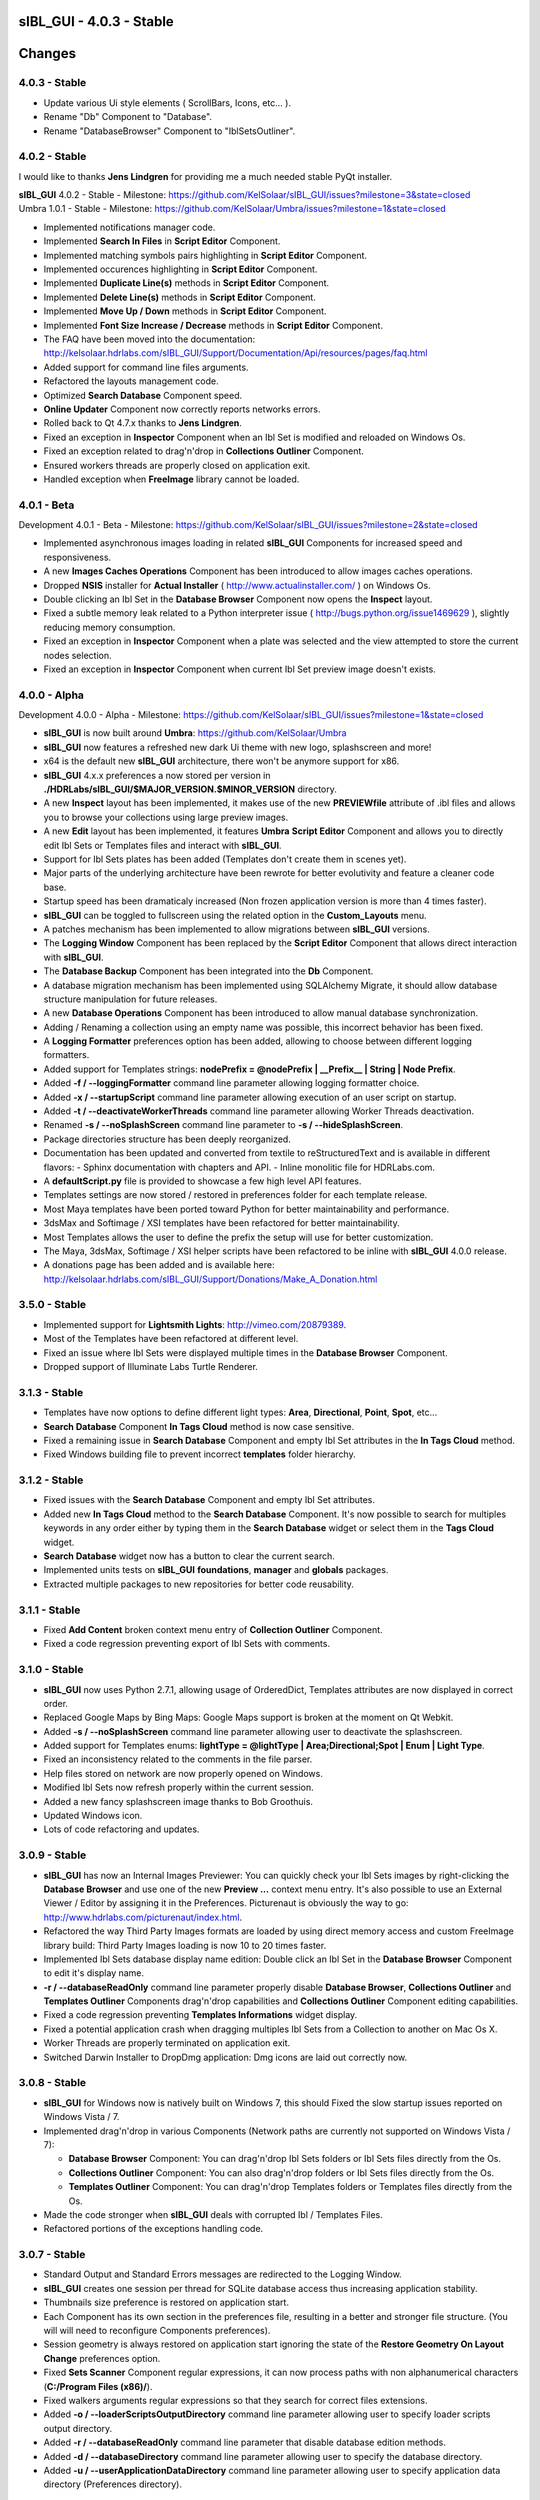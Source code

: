 **sIBL_GUI** - 4.0.3 - Stable
=============================

.. raw:: html

    <div style="color: rgb(160, 48, 32);">
        <h2>IMPORTANT NOTICES:</h2>
        <ul>
            <li>**sIBL_GUI** 4.x.x preferences are now stored per version in a directory following this structure : "./HDRLabs/sIBL_GUI/$MAJOR_VERSION.$MINOR_VERSION".
            </li>
            <li>On Windows, **sIBL_GUI** 4.x.x needs <a href="http://download.microsoft.com/download/A/8/0/A80747C3-41BD-45DF-B505-E9710D2744E0/vcredist_x64.exe">Microsoft Visual C++ 2010 Redistributable Package (x64)</a> to have third party images formats support.
            </li>
            <li>We are running a survey, if you have 30 seconds it would be awesome: http://kelsolaar.polldaddy.com/s/sibl-gui-3d-softwares-usage-survey.
            </li>
        </ul>
    </div>

.. .changes

Changes
=======

4.0.3 - Stable
--------------

-  Update various Ui style elements ( ScrollBars, Icons, etc... ).
-  Rename "Db" Component to "Database".
-  Rename "DatabaseBrowser" Component to "IblSetsOutliner".

4.0.2 - Stable
--------------

I would like to thanks **Jens Lindgren** for providing me a much needed stable PyQt installer. 

| **sIBL_GUI** 4.0.2 - Stable - Milestone: https://github.com/KelSolaar/sIBL_GUI/issues?milestone=3&state=closed
| Umbra 1.0.1 - Stable - Milestone: https://github.com/KelSolaar/Umbra/issues?milestone=1&state=closed

-  Implemented notifications manager code.
-  Implemented **Search In Files** in **Script Editor** Component.
-  Implemented matching symbols pairs highlighting in **Script Editor** Component.
-  Implemented occurences highlighting in **Script Editor** Component.
-  Implemented **Duplicate Line(s)** methods in **Script Editor** Component.
-  Implemented **Delete Line(s)** methods in **Script Editor** Component.
-  Implemented **Move Up / Down** methods in **Script Editor** Component.
-  Implemented **Font Size Increase / Decrease** methods in **Script Editor** Component.
-  The FAQ have been moved into the documentation: http://kelsolaar.hdrlabs.com/sIBL_GUI/Support/Documentation/Api/resources/pages/faq.html
-  Added support for command line files arguments.
-  Refactored the layouts management code.
-  Optimized **Search Database** Component speed.
-  **Online Updater** Component now correctly reports networks errors.
-  Rolled back to Qt 4.7.x thanks to **Jens Lindgren**.
-  Fixed an exception in **Inspector** Component when an Ibl Set is modified and reloaded on Windows Os.
-  Fixed an exception related to drag'n'drop in **Collections Outliner** Component.
-  Ensured workers threads are properly closed on application exit.
-  Handled exception when **FreeImage** library cannot be loaded.

4.0.1 - Beta
------------

Development 4.0.1 - Beta - Milestone: https://github.com/KelSolaar/sIBL_GUI/issues?milestone=2&state=closed

-  Implemented asynchronous images loading in related **sIBL_GUI** Components for increased speed and responsiveness.
-  A new **Images Caches Operations** Component has been introduced to allow images caches operations.
-  Dropped **NSIS** installer for **Actual Installer** ( http://www.actualinstaller.com/ ) on Windows Os.
-  Double clicking an Ibl Set in the **Database Browser** Component now opens the **Inspect** layout.
-  Fixed a subtle memory leak related to a Python interpreter issue ( http://bugs.python.org/issue1469629 ), slightly reducing memory consumption. 
-  Fixed an exception in **Inspector** Component when a plate was selected and the view attempted to store the current nodes selection.
-  Fixed an exception in **Inspector** Component when current Ibl Set preview image doesn't exists.

4.0.0 - Alpha
--------------

Development 4.0.0 - Alpha - Milestone: https://github.com/KelSolaar/sIBL_GUI/issues?milestone=1&state=closed

-  **sIBL_GUI** is now built around **Umbra**: https://github.com/KelSolaar/Umbra
-  **sIBL_GUI** now features a refreshed new dark Ui theme with new logo, splashscreen and more!
-  x64 is the default new **sIBL_GUI** architecture, there won't be anymore support for x86.
-  **sIBL_GUI** 4.x.x preferences a now stored per version in **./HDRLabs/sIBL_GUI/$MAJOR_VERSION.$MINOR_VERSION** directory.
-  A new **Inspect** layout has been implemented, it makes use of the new **PREVIEWfile** attribute of .ibl files and allows you to browse your collections using large preview images.
-  A new **Edit** layout has been implemented, it features **Umbra** **Script Editor** Component and allows you to directly edit Ibl Sets or Templates files and interact with **sIBL_GUI**. 
-  Support for Ibl Sets plates has been added (Templates don't create them in scenes yet).
-  Major parts of the underlying architecture have been rewrote for better evolutivity and feature a cleaner code base.
-  Startup speed has been dramaticaly increased (Non frozen application version is more than 4 times faster).
-  **sIBL_GUI** can be toggled to fullscreen using the related option in the **Custom_Layouts** menu.
-  A patches mechanism has been implemented to allow migrations between **sIBL_GUI** versions.
-  The **Logging Window** Component has been replaced by the **Script Editor** Component that allows direct interaction with **sIBL_GUI**.
-  The **Database Backup** Component has been integrated into the **Db** Component.
-  A database migration mechanism has been implemented using SQLAlchemy Migrate, it should allow database structure manipulation for future releases.
-  A new **Database Operations** Component has been introduced to allow manual database synchronization.
-  Adding / Renaming a collection using an empty name was possible, this incorrect behavior has been fixed.
-  A **Logging Formatter** preferences option has been added, allowing to choose between different logging formatters.
-  Added support for Templates strings: **nodePrefix = @nodePrefix | __Prefix__ | String | Node Prefix**.
-  Added **-f / --loggingFormatter** command line parameter allowing logging formatter choice.
-  Added **-x / --startupScript** command line parameter allowing execution of an user script on startup.
-  Added **-t / --deactivateWorkerThreads** command line parameter allowing Worker Threads deactivation.
-  Renamed **-s / --noSplashScreen** command line parameter to **-s / --hideSplashScreen**.
-  Package directories structure has been deeply reorganized.
-  Documentation has been updated and converted from textile to reStructuredText and is available in different flavors:
   -  Sphinx documentation with chapters and API.
   -  Inline monolitic file for HDRLabs.com.
-  A **defaultScript.py** file is provided to showcase a few high level API features.
-  Templates settings are now stored / restored in preferences folder for each template release. 
-  Most Maya templates have been ported toward Python for better maintainability and performance.
-  3dsMax and Softimage / XSI templates have been refactored for better maintainability.
-  Most Templates allows the user to define the prefix the setup will use for better customization.
-  The Maya, 3dsMax, Softimage / XSI helper scripts have been refactored to be inline with **sIBL_GUI** 4.0.0 release.
-  A donations page has been added and is available here: http://kelsolaar.hdrlabs.com/sIBL_GUI/Support/Donations/Make_A_Donation.html

3.5.0 - Stable
--------------

-  Implemented support for **Lightsmith Lights**: http://vimeo.com/20879389.
-  Most of the Templates have been refactored at different level.
-  Fixed an issue where Ibl Sets were displayed multiple times in the **Database Browser** Component.
-  Dropped support of Illuminate Labs Turtle Renderer.

3.1.3 - Stable
--------------

-  Templates have now options to define different light types: **Area**, **Directional**, **Point**, **Spot**, etc...
-  **Search Database** Component **In Tags Cloud** method is now case sensitive.
-  Fixed a remaining issue in **Search Database** Component and empty Ibl Set attributes in the **In Tags Cloud** method.
-  Fixed Windows building file to prevent incorrect **templates** folder hierarchy.

3.1.2 - Stable
--------------

-  Fixed issues with the **Search Database** Component and empty Ibl Set attributes.
-  Added new **In Tags Cloud** method to the **Search Database** Component. It's now possible to search for multiples keywords in any order either by typing them in the **Search Database** widget or select them in the **Tags Cloud** widget.
-  **Search Database** widget now has a button to clear the current search.
-  Implemented units tests on **sIBL_GUI** **foundations**, **manager** and **globals** packages.
-  Extracted multiple packages to new repositories for better code reusability.

3.1.1 - Stable
--------------

-  Fixed **Add Content** broken context menu entry of **Collection Outliner** Component.
-  Fixed a code regression preventing export of Ibl Sets with comments.

3.1.0 - Stable
--------------

-  **sIBL_GUI** now uses Python 2.7.1, allowing usage of OrderedDict, Templates attributes are now displayed in correct order.
-  Replaced Google Maps by Bing Maps: Google Maps support is broken at the moment on Qt Webkit.
-  Added **-s / --noSplashScreen** command line parameter allowing user to deactivate the splashscreen.
-  Added support for Templates enums: **lightType = @lightType | Area;Directional;Spot | Enum | Light Type**.
-  Fixed an inconsistency related to the comments in the file parser.
-  Help files stored on network are now properly opened on Windows.
-  Modified Ibl Sets now refresh properly within the current session.
-  Added a new fancy splashscreen image thanks to Bob Groothuis.
-  Updated Windows icon.
-  Lots of code refactoring and updates.

3.0.9 - Stable
--------------

-  **sIBL_GUI** has now an Internal Images Previewer: You can quickly check your Ibl Sets images by right-clicking the **Database Browser** and use one of the new **Preview ...** context menu entry. It's also possible to use an External Viewer / Editor by assigning it in the Preferences. Picturenaut is obviously the way to go: http://www.hdrlabs.com/picturenaut/index.html.
-  Refactored the way Third Party Images formats are loaded by using direct memory access and custom FreeImage library build: Third Party Images loading is now 10 to 20 times faster.
-  Implemented Ibl Sets database display name edition: Double click an Ibl Set in the **Database Browser** Component to edit it's display name.
-  **-r / --databaseReadOnly** command line parameter properly disable **Database Browser**, **Collections Outliner** and **Templates Outliner** Components drag'n'drop capabilities and **Collections Outliner** Component editing capabilities.
-  Fixed a code regression preventing **Templates Informations** widget display.
-  Fixed a potential application crash when dragging multiples Ibl Sets from a Collection to another on Mac Os X.
-  Worker Threads are properly terminated on application exit.
-  Switched Darwin Installer to DropDmg application: Dmg icons are laid out correctly now.

3.0.8 - Stable
--------------

-  **sIBL_GUI** for Windows now is natively built on Windows 7, this should Fixed the slow startup issues reported on Windows Vista / 7.
-  Implemented drag'n'drop in various Components (Network paths are currently not supported on Windows Vista / 7):

   -  **Database Browser** Component: You can drag'n'drop Ibl Sets folders or Ibl Sets files directly from the Os.
   -  **Collections Outliner** Component: You can also drag'n'drop folders or Ibl Sets files directly from the Os.
   -  **Templates Outliner** Component: You can drag'n'drop Templates folders or Templates files directly from the Os.

-  Made the code stronger when **sIBL_GUI** deals with corrupted Ibl / Templates Files.
-  Refactored portions of the exceptions handling code.

3.0.7 - Stable
--------------

-  Standard Output and Standard Errors messages are redirected to the Logging Window.
-  **sIBL_GUI** creates one session per thread for SQLite database access thus increasing application stability.
-  Thumbnails size preference is restored on application start.
-  Each Component has its own section in the preferences file, resulting in a better and stronger file structure. (You will will need to reconfigure Components preferences).
-  Session geometry is always restored on application start ignoring the state of the **Restore Geometry On Layout Change** preferences option.
-  Fixed **Sets Scanner** Component regular expressions, it can now process paths with non alphanumerical characters (**C:/Program Files (x86)/**).
-  Fixed walkers arguments regular expressions so that they search for correct files extensions.
-  Added **-o / --loaderScriptsOutputDirectory** command line parameter allowing user to specify loader scripts output directory.
-  Added **-r / --databaseReadOnly** command line parameter that disable database edition methods.
-  Added **-d / --databaseDirectory** command line parameter allowing user to specify the database directory.
-  Added **-u / --userApplicationDataDirectory** command line parameter allowing user to specify application data directory (Preferences directory).

3.0.6 - Stable
--------------

-  Session layout state is now stored and restored on application start and exit. If you had a previous **sIBL_GUI** 3 installation, you may encounter two issues:

   -  The first time you launch **sIBL_GUI** 3.0.6, the application window will be empty, simply click one of the main toolbar layouts. This is happening because if not absolutely needed I would like to avoid Implementeding compatibility code.
   -  Your settings file will be a bit messy and missing some attributes. This will not prevent **sIBL_GUI** running properly. *It's however advised to remove it!* If you need to preserve some customs layouts, backup your original settings file, and merge them into the new one. Don't hesitate to contact me if you are encountering difficulties while doing the merge.

-  Moved Templates and Ibl Sets scanners to separate threads for increased performances.
-  Added support for command line parameters.
-  Fixed a regression with **Lights|DynamicLights** attribute export.
-  Binded FreeImage C/C++ imaging library, **sIBL_GUI** can now manipulate and access a lot more image formats.
-  Application walker is now skipping Mac Os X **._** files.

3.0.5 - Stable
--------------

-  Templates folders hierarchy has been updated. *It's strongly advised to uninstall any previous **sIBL_GUI** 3 version before installing this stable release.*
-  Database Browser is properly refreshing when a collection is removed.
-  Database Browser items are again correctly laid out on **sIBL_GUI** resize.
-  Added **debug** verbose messages in a lot of methods.
-  Fixed wrong versions numbers calculations.

3.0.4 - Beta
------------

-  Templates paths are now provided to Loader Scripts.
-  **Database Browser** and **Templates Outliner** Components store / restore their selection when the Database is updated.
-  Changed **Components Manager Ui**, **Database Browser**, **Collections Outliner**, **Templates Outliner** Components to Qt Model / View framework.

3.0.3 - Alpha
-------------

-  Added application icon.
-  Regenerated templates documentation help files.
-  Added application documentation help file.
-  Added Softimage 2011 Template.
-  Improved startup time.
-  Added callback for Components instantiation.
-  Online Updater skip extracting corrupted .zip files.
-  Changed the Toolbar Widgets.
-  Updated various Ui files / pictures.

3.0.2 - Alpha
-------------

-  Updated various Ui files / pictures.
-  Added Templates Versions filtering context menu option.
-  Merged **Database Browser** and **Thumbnails Size** Components.
-  Changed **Online Updater** Component IODevice to QFile, Windows 7 and Vista downloads are not corrupted anymore.
-  Various Ui tweaks.

3.0.1 - Alpha
-------------

-  Fixed slashes path issues on Windows preventing correct Sets loading in Maya.
-  Fixed Incorrect loaderScript path on Windows Socket Connections.
-  Fixed an error preventing the Templates Locations of being browsed.
-  Fixed drag'n'drop in the Templates Outliner Widget.

3.0.0 - Alpha
-------------

-  Full **sIBL_GUI** rewrite / refactoring.
-  First release in the new repository.

2.1.1 - Stable
--------------

-  Updated **sIBL_GUI** Help / Manual.
-  **sIBL_GUI**_FTP is now starting Download automatically when invoked, **Start Download** Button has been removed.
-  **sIBL_GUI** now restores the last visited folder.
-  Render Combo Box added in the Import Tab (Useful when you have multiple Templates for a Renderer).
-  Refinements in **sIBL_GUI** UI.

2.1.0 - Stable
--------------

-  New ReWire Widget in the Import Tab, you can now for example use the Lighting Image as Background or the Reflection one for the Lighting, it's even possible to load Custom Images so you can nearlly dynamically create your IBL on the fly.
-  Resorted **sIBL_GUI** Updater Columns.
-  Refinements in **sIBL_GUI** UI.
-  Corrected the incorrect Help / Manual Files Download Path on Frozen Executables.

2.0.8 - Stable
--------------

-  Updater / FTP Code Cleanup.
-  Fixed a Bug where more Templates than required were downloaded by **sIBL_GUI** Updater.
-  Debugging Code Cleanup.

2.0.7 - Stable
--------------

-  Refinements in **sIBL_GUI** UI.
-  Better Verbose when Remote Connection failed.
-  Manual / Help Files now load properly from a Windows Server Path.
-  Code Consolidation on Windows.

2.0.6 - Stable
--------------

-  Last Maya Templates are packaged.
-  Corrected a bug introduced during the Custom Text Editor / Browser Code refactoring.
-  Wait Cursor is properly released when Checking For New Releases.

2.0.5 - Release Candidate
-------------------------

-  Updated **sIBL_GUI** Help / Manual.
-  Refinements in **sIBL_GUI** UI.
-  Corrected a bug where user define Custom Editor / Browser weren't starting.
-  A default Picture is used when a Thumbnail is using an unsupported File Format (Tga / Tif are not supported yet for example).
-  Options Table Widgets are now properly reseted when there are no Templates available.
-  **sIBL_GUI** FTP is verbosing when Gathering Files List.
-  It's now possible to choose the Templates you want to download.
-  Custom Widgets code refactoring for better reusability.

2.0.2 - Beta
------------

-  Maya MR Template Help / Manual Files updated.
-  Maya Templates have been updated, VRay For Maya and Turtle For Maya are released as stable.
-  GPS Map is now a .jpg file for faster loading and XSI Addon Packaging Problem.

2.0.1 - Beta
------------

-  Corrected a Windows bug preventing download of Templates / Help.
-  Started Maya VRay and Maya Turtle Help / Manual Files.
-  Added Maya VRay and Maya Turtle Templates.
-  Refactored the Send/Edit sIBL code to something cleaner and stronger.
-  **Ignore Missing Templates** Option sets to False by default now on a fresh install.
-  Refinements in **sIBL_GUI** UI.

2.0.0 - Alpha
-------------

-  Updated **sIBL_GUI** Help / Manual.
-  Refinements in **sIBL_GUI** UI.
-  Trapped some errors if loader script failed.
-  Corrected an error in sIBL_Framework introduced while reorganizing Imports.
-  GPS Map Markers weren't properly resized while using the keyboard shortcuts to zoom in and out.
-  Cleaned a bit the Collection ListWidget ToolTips V2 Support Code.

1.9.2 - Alpha
-------------

-  Updated **sIBL_GUI** Help / Manual.
-  Improved Collection ListWidget ToolTips with Shot Time.
-  Refinements in **sIBL_GUI** UI.
-  Line Edits are not cropping their content anymore on Mac Os X.
-  Changed the About Tab with Links Support, etc.
-  An option is now available in Preferences to Ignore Missing Templates so you are not spammed with Templates you don't have locally.

1.9.1 - Alpha
-------------

-  Updated **sIBL_GUI** Help / Manual.
-  Tweaked the OsWalker so it correctly return files with multiple **.** in their name.
-  Splashscreen now stays on top of other windows.

1.9.0 - Alpha
-------------

-  Templates names have been changed.
-  A Splashscreen is now showing on initialization.
-  **sIBL_GUI** FTP Code has been slightly tweaked.
-  **sIBL_GUI_Updater** is now also checking for Templates releases. This release makes 1.4.X update mechanism obsolete.
-  Catched an exception when the Logging File is deleted while **sIBL_GUI** write into it.
-  Refinements in **sIBL_GUI** UI.
-  I wanted **sIBL_GUI** next stable release to be a 1.5, but since we are introducing the sIBL V2 File Format, I'm jumping the release numbers closer to 2.0.

1.4.3 - Alpha
-------------

-  GPS Map Zooming code has been tweaked, it should be smoother now.
-  Added OpenGL support to the GPS Map. There are some new related options in the preferences.
-  Tweaks in sIBL_Framework Dynamic Lights Handling to correct some problems with Maya Mel Script.
-  Improved sIBL_Parser, it uses now some Regex matching for stronger behavior and the Class is faster too.
-  Added GUI Support for sIBL V2 Format Parameters, Improved the Import Tab and some others minor Interface tweaks.
-  Removed some Remote Connection bugs.
-  Refactored Options Toolbox True/False Buttons to something cleaner and more in line with PyQt.
-  Removed a bug in the Search Function.
-  Cleaned some Functions Tracing related code.
-  Optimised Edit / Browser Code.
-  Exit Code is much cleaner, Logging Handlers are properly stopped and closed.

1.4.2 - Alpha
-------------

-  sIBL_Framework / sIBL_Parser have been refactored to deal with the new introduced parameters.
-  Refinements in **sIBL_GUI** UI.

1.4.1 - Alpha
-------------

-  Refactored some **sIBL_GUI** Methods and changed the GUI Messages code.
-  An Online Version Checker is now checking for **sIBL_GUI** Last Releases.
-  The Manual Browser has been changed to a more powerfull Widget (QWebView).

1.4.0 - Alpha
-------------

-  sIBL_IO Refactored to a more generic Class (sIBL_Parser).
-  Corrected one of the most nastier Bug I encountered since I'm working on **sIBL_GUI**. QSetting Class seems to affect Qt Dynamic Libraries (I'm using the Jpeg one) in a way that was making Qjpeg not working when reading settings.
-  FTP Code is now Threaded. Interface should be smooth while Downloading.
-  **sIBL_GUI** is now able to load multiple Help files (It will be possible to provide Help Files for the Templates now).
-  sIBL_Templates Class has been changed to a more generic and flexible Class (sIBL_Recursive_Walker).
-  Refinements in **sIBL_GUI** UI to include the new Help features.

1.3.0 - Alpha
-------------

-  Added Remote Templates / Help Download with the coding of **sIBL_GUI_FTP** Class. You can now download Templates and the Help directly from HDRLabs FTP. Notice the FTP Code is curently not multithreaded so the interface can be a bit laggy while downloading.
-  Added an Edit button for easier Collection Management.
-  Refinements in **sIBL_GUI** UI.
-  Corrected some Mac Os X related Logging issues.
-  Corrected some sIBL_Framework Logging issues.
-  Reworked the Exception Code.

1.2.6 - Alpha
-------------

-  Corrected a bug with Logging File not being found when opening a **sIBL_GUI** File / Directory Browser.
-  Logging Level is now correctly evaluated at **sIBL_GUI** startup.
-  Fixed the Code Syntax that was making the compiled **sIBL_GUI** Executable to crash on program exit (Console Verbose was disabled because of this in **sIBL_GUI** 1.2.5).
-  Refactored **sIBL_GUI** Settings Code using the QSettings Class.

1.2.5 - Alpha
-------------

-  Refactored **sIBL_GUI** Logging / Verbose: Now **sIBL_GUI** and sIBL_Framework use Python Standard Logging. Both are using a Log file: ****sIBL_GUI**_LogFile.log** for **sIBL_GUI** and **sIBL_Framework_LogFile.log** for sIBL_Framework. Those files are deleted then created each time the softwares start. One side effect is that if you launch two instances of **sIBL_GUI**, they will both output Log to ****sIBL_GUI**_LogFile.log** file, while it will not prevent **sIBL_GUI** from working, both Logging will be mixed.
-  Refactored **sIBL_GUI** Functions Call Trace: A Decorator is now used to trace whenever a function is called.
-  Added a brand new GPS Map under the Collection Browser. You can now see a Marker Cloud of sIBL Locations.
-  Interface Tweak to insert the new GPS Map.
-  Code Comment Improvements.

1.0.0 - Stable
--------------

-  Added **Edit In sIBLEdit** Linux Code though it seems there is maybe a bug with sIBLEdit preventing it to work.

0.9.9 - Release Candidate
-------------------------

-  Corrected introduced Bug in **Open Output Folder** button.
-  Code refactoring around Collections management.
-  Corrected Code execution when clicking Remove button and nothing was selected.
-  Clicking Remove Button when multiple items were selected on same row was throwing an error, this has been Fixed.

0.9.8 - Beta
------------

-  Code refinement for Mac Os X.
-  Mac Os X Release is now available as .dmg files (Thanx to Emanuele Santos and Volxen for their help).
-  Updated Windows NSIS Installer Script Code and corrected some Bugs related to Shortcuts creation.
-  Minor Code tweaks on sIBL_Framework.
-  Updated **sIBL_GUI** Help File - Manual.

0.9.7 - Beta
------------

-  **sIBL_GUI** behavior with corrupted Ibl Sets should be better.
-  Started Mac Os X Code (There is no **sIBL_GUI** packaged version for now).
-  Managed to half pack the Linux Release (You still need to download QT Libraries, refer to the Help File - Manual).
-  Updated **sIBL_GUI** Help File - Manual.

0.9.6 - Alpha
-------------

-  Bug introduced with Linux Code that prevented remote execution with Maya on Windows.
-  Corrected a dangerous behavior introduced with Eclipse NSIS Plugin: It adds this line to the setup script: **RmDir /r /REBOOTOK $INSTDIR**. That means that if you installed by mistake at the root of **Program Files/** and not in **Program Files/**sIBL_GUI****, everything in **Program Files/** will be deleted. **sIBL_GUI** - 0.9.6 For Windows and 12 October Nightly Releases are concerned!

0.9.6 - Alpha
-------------

-  Windows version now uses NSIS Installer for a better user experience.
-  Added Custom Browser Option in Preferences.
-  Added Custom Text Editor in Preferences.
-  Existence of paths from Preferences File is now checked.
-  Linux Code. (Notice that you will need a **TMPDIR** Environment Variable)
-  Documented the Code for Sources Release.

0.9.5 - Alpha
-------------

-  Corrected some erroneus Preferences File save state.
-  Template folder is now recursively scanned, so you can add as many folders you want in, try avoid using same Template names.
-  Refactored the way **sIBL_GUI** is verbosing, each method/definition now output something. Using the Debug Verbose Level will slow down performances.
-  Some Code optimisations/refactoring.
-  Infos in overlay if you keep your mouse over a Ibl Set in the ListView.
-  Search function available.
-  Improved filtering methods and behavior of **sIBL_GUI**.

0.9.4 - Alpha
-------------

-  Refined Socket Connection Code (**sIBL_GUI** can now directly connect to XSI too).
-  Added Custom IP Adress instead of the hardCoded **Localhost** one (**sIBL_GUI** should be able to connect through Network).
-  Connection Address and Port now take their Default Values from the Template.
-  Interface polishing.
-  Removed Collections Items reordering pop when triggering Filtering.
-  Corrected a bug related to the Nice Attribute Name feature and the sIBL Input/Output Class.

0.9.3 - Alpha
-------------

-  Wrote Socket and OLE Connection Code (**sIBL_GUI** can now directly connect To 3dsmax and Maya).
-  Added some eye candy buttons in the Templates Options.
-  Code cleaning and increased Verbose in Debug.

0.9.2 - Alpha
-------------

-  Corrected the Collection Filtering bug (Forget to pass a value to my verbose function!)

0.9.2 - Alpha
-------------

-  Improved Templates folder parsing.
-  Started Socket Connection Code.

0.9.1 - Alpha
-------------

-  Fixed refreshing Log Window bug.

0.9.0 - Alpha
-------------

-  Initial release of **sIBL_GUI** For Windows.

.. .about

About
-----

| **sIBL_GUI** by Thomas Mansencal – 2008 - 2012
| Copyright© 2008 - 2012 – Thomas Mansencal – `thomas.mansencal@gmail.com <mailto:thomas.mansencal@gmail.com>`_
| This software is released under terms of GNU GPL V3 license: http://www.gnu.org/licenses/
| `http://www.thomasmansencal.com/ <http://www.thomasmansencal.com/>`_